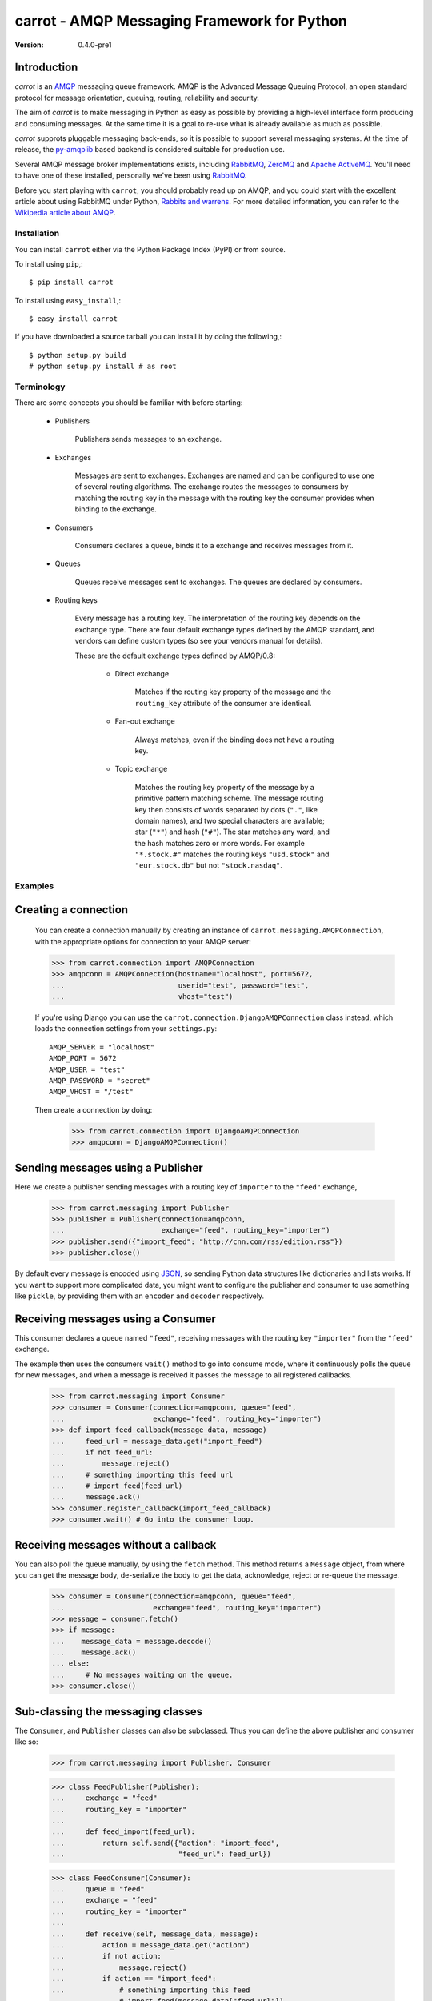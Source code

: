 ##############################################
 carrot - AMQP Messaging Framework for Python
##############################################

:Version: 0.4.0-pre1

Introduction
------------

`carrot` is an `AMQP`_ messaging queue framework. AMQP is the Advanced Message
Queuing Protocol, an open standard protocol for message orientation, queuing,
routing, reliability and security.

The aim of `carrot` is to make messaging in Python as easy as possible by
providing a high-level interface form producing and consuming messages. At the
same time it is a goal to re-use what is already available as much as possible.

`carrot` supprots pluggable messaging back-ends, so it is possible to support
several messaging systems. At the time of release, the `py-amqplib`_ based
backend is considered suitable for production use.

Several AMQP message broker implementations exists, including `RabbitMQ`_,
`ZeroMQ`_ and `Apache ActiveMQ`_. You'll need to have one of these installed,
personally we've been using `RabbitMQ`_.

Before you start playing with ``carrot``, you should probably read up on
AMQP, and you could start with the excellent article about using RabbitMQ
under Python, `Rabbits and warrens`_. For more detailed information, you can
refer to the `Wikipedia article about AMQP`_.

.. _`RabbitMQ`: http://www.rabbitmq.com/
.. _`ZeroMQ`: http://www.zeromq.org/
.. _`AMQP`: http://amqp.org
.. _`Apache ActiveMQ`: http://activemq.apache.org/
.. _`Django`: http://www.djangoproject.com/
.. _`Rabbits and warrens`: http://blogs.digitar.com/jjww/2009/01/rabbits-and-warrens/
.. _`py-amqplib`: http://barryp.org/software/py-amqplib/
.. _`Wikipedia article about AMQP`: http://en.wikipedia.org/wiki/AMQP

Installation
============

You can install ``carrot`` either via the Python Package Index (PyPI)
or from source.

To install using ``pip``,::

    $ pip install carrot


To install using ``easy_install``,::

    $ easy_install carrot


If you have downloaded a source tarball you can install it
by doing the following,::

    $ python setup.py build
    # python setup.py install # as root


Terminology
===========

There are some concepts you should be familiar with before starting:

    * Publishers

        Publishers sends messages to an exchange.

    * Exchanges

        Messages are sent to exchanges. Exchanges are named and can be
        configured to use one of several routing algorithms. The exchange
        routes the messages to consumers by matching the routing key in the
        message with the routing key the consumer provides when binding to
        the exchange.

    * Consumers

        Consumers declares a queue, binds it to a exchange and receives
        messages from it.

    * Queues

        Queues receive messages sent to exchanges. The queues are declared
        by consumers.

    * Routing keys

        Every message has a routing key.  The interpretation of the routing
        key depends on the exchange type. There are four default exchange
        types defined by the AMQP standard, and vendors can define custom
        types (so see your vendors manual for details).

        These are the default exchange types defined by AMQP/0.8:

            * Direct exchange

                Matches if the routing key property of the message and
                the ``routing_key`` attribute of the consumer are identical.

            * Fan-out exchange

                Always matches, even if the binding does not have a routing
                key.

            * Topic exchange

                Matches the routing key property of the message by a primitive
                pattern matching scheme. The message routing key then consists
                of words separated by dots (``"."``, like domain names), and
                two special characters are available; star (``"*"``) and hash
                (``"#"``). The star matches any word, and the hash matches
                zero or more words. For example ``"*.stock.#"`` matches the
                routing keys ``"usd.stock"`` and ``"eur.stock.db"`` but not
                ``"stock.nasdaq"``.


Examples
========

Creating a connection
---------------------

    You can create a connection manually by creating an instance of
    ``carrot.messaging.AMQPConnection``, with the appropriate options for
    connection to your AMQP server:

    >>> from carrot.connection import AMQPConnection
    >>> amqpconn = AMQPConnection(hostname="localhost", port=5672,
    ...                           userid="test", password="test",
    ...                           vhost="test")


    If you're using Django you can use the
    ``carrot.connection.DjangoAMQPConnection`` class instead, which loads the
    connection settings from your ``settings.py``::

       AMQP_SERVER = "localhost"
       AMQP_PORT = 5672
       AMQP_USER = "test"
       AMQP_PASSWORD = "secret"
       AMQP_VHOST = "/test"

    Then create a connection by doing:

        >>> from carrot.connection import DjangoAMQPConnection
        >>> amqpconn = DjangoAMQPConnection()


Sending messages using a Publisher
----------------------------------

Here we create a publisher sending messages with a routing key
of ``importer`` to the ``"feed"`` exchange,

    >>> from carrot.messaging import Publisher
    >>> publisher = Publisher(connection=amqpconn,
    ...                       exchange="feed", routing_key="importer")
    >>> publisher.send({"import_feed": "http://cnn.com/rss/edition.rss"})
    >>> publisher.close()


By default every message is encoded using `JSON`_, so sending
Python data structures like dictionaries and lists works. If you want
to support more complicated data, you might want to configure the publisher
and consumer to use something like ``pickle``, by providing them with
an ``encoder`` and ``decoder`` respectively.

.. _`JSON`: http://www.json.org/


Receiving messages using a Consumer
-----------------------------------

This consumer declares a queue named ``"feed"``, receiving messages with
the routing key ``"importer"`` from the ``"feed"`` exchange.

The example then uses the consumers ``wait()`` method to go into consume
mode, where it continuously polls the queue for new messages, and when a
message is received it passes the message to all registered callbacks.

    >>> from carrot.messaging import Consumer
    >>> consumer = Consumer(connection=amqpconn, queue="feed",
    ...                     exchange="feed", routing_key="importer")
    >>> def import_feed_callback(message_data, message)
    ...     feed_url = message_data.get("import_feed")
    ...     if not feed_url:
    ...         message.reject()
    ...     # something importing this feed url
    ...     # import_feed(feed_url)
    ...     message.ack()
    >>> consumer.register_callback(import_feed_callback)
    >>> consumer.wait() # Go into the consumer loop.

Receiving messages without a callback
--------------------------------------

You can also poll the queue manually, by using the ``fetch`` method.
This method returns a ``Message`` object, from where you can get the
message body, de-serialize the body to get the data, acknowledge, reject or
re-queue the message.

    >>> consumer = Consumer(connection=amqpconn, queue="feed",
    ...                     exchange="feed", routing_key="importer")
    >>> message = consumer.fetch()
    >>> if message:
    ...    message_data = message.decode()
    ...    message.ack()
    ... else:
    ...     # No messages waiting on the queue.
    >>> consumer.close()

Sub-classing the messaging classes
---------------------------------

The ``Consumer``, and ``Publisher`` classes can also be subclassed. Thus you
can define the above publisher and consumer like so:

    >>> from carrot.messaging import Publisher, Consumer

    >>> class FeedPublisher(Publisher):
    ...     exchange = "feed"
    ...     routing_key = "importer"
    ...
    ...     def feed_import(feed_url):
    ...         return self.send({"action": "import_feed",
    ...                           "feed_url": feed_url})

    >>> class FeedConsumer(Consumer):
    ...     queue = "feed"
    ...     exchange = "feed"
    ...     routing_key = "importer"
    ...
    ...     def receive(self, message_data, message):
    ...         action = message_data.get("action")
    ...         if not action:
    ...             message.reject()
    ...         if action == "import_feed":
    ...             # something importing this feed
    ...             # import_feed(message_data["feed_url"])
    ...         else:
    ...             raise Exception("Unknown action: %s" % action)

    >>> publisher = FeedPublisher(connection=amqpconn)
    >>> publisher.import_feed("http://cnn.com/rss/edition.rss")
    >>> publisher.close()

    >>> consumer = FeedConsumer(connection=amqpconn)
    >>> consumer.wait() # Go into the consumer loop.

License
=======

This software is licensed under the ``New BSD License``. See the ``LICENSE``
file in the top distribution directory for the full license text.
